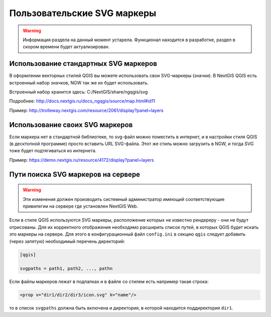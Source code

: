 .. sectionauthor:: Denis Rykov <denis.rykov@nextgis.ru>

.. _ngw_qgis_icons:
    
Пользовательские SVG маркеры
============================

.. warning:: 
    Информация раздела на данный момент устарела. Функционал находится в разработке, раздел в скором времени будет актуализирован.


Использование стандартных SVG маркеров
-------------------------------------------------
В оформлении векторных стилей QGIS вы можете использовать свои SVG-маркеры (значки). В NextGIS QGIS есть встроенный набор значков, NGW так же их будет использовать. 

Встроенный набор хранится здесь: C:/NextGIS/share/ngqgis/svg

Подробнее: http://docs.nextgis.ru/docs_ngqgis/source/map.html#id11

Пример: http://trolleway.nextgis.com/resource/2061/display?panel=layers

Использование своих SVG маркеров
--------------------------------
Если маркера нет в стандартной библиотеке, то svg-файл можно поместить в интернет, и в настройки стиля QGIS (в десктопной программе) просто вставить URL SVG-файла. Этот же стиль можно загрузить в NGW, и тогда SVG тоже будет подтягиваться из интернета. 

Пример: https://demo.nextgis.ru/resource/4172/display?panel=layers


Пути поиска SVG маркеров на сервере
-----------------------------------

.. warning:: 
    Эти изменения должен производить системный администратор имеющий соответствующие привилегии 
    на сервере где установлен NextGIS Web.

Если в стиле QGIS используются SVG маркеры, расположение которых не
известно рендереру - они не будут отрисованы. Для их корректного отображения необходимо расширить
список путей, в которых QGIS будет искать это маркеры на сервере. Для этого в конфигурационный
файл ``config.ini`` в секцию ``qgis`` следует добавить (через запятую)
необходимый перечень директорий:

.. code-block:: bash

    [qgis]

    svgpaths = path1, path2, ..., pathn

Если файлы маркеров лежат в подпапках и в файле со стилем есть например такая строка:

.. code-block:: bash

    <prop v="dir1/dir2/dir3/icon.svg" k="name"/>

то в список ``svgpaths`` должна быть включена и директория, в которой находится
поддиректория ``dir1``.
